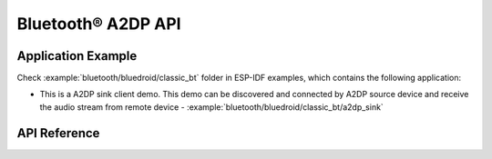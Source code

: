 Bluetooth® A2DP API
===================

Application Example
-------------------

Check :example:`bluetooth/bluedroid/classic_bt` folder in ESP-IDF examples, which contains the following application:

* This is a A2DP sink client demo. This demo can be discovered and connected by A2DP source device and receive the audio stream from remote device - :example:`bluetooth/bluedroid/classic_bt/a2dp_sink`

API Reference
-------------

.. include-build-file:: inc/esp_a2dp_api.inc

